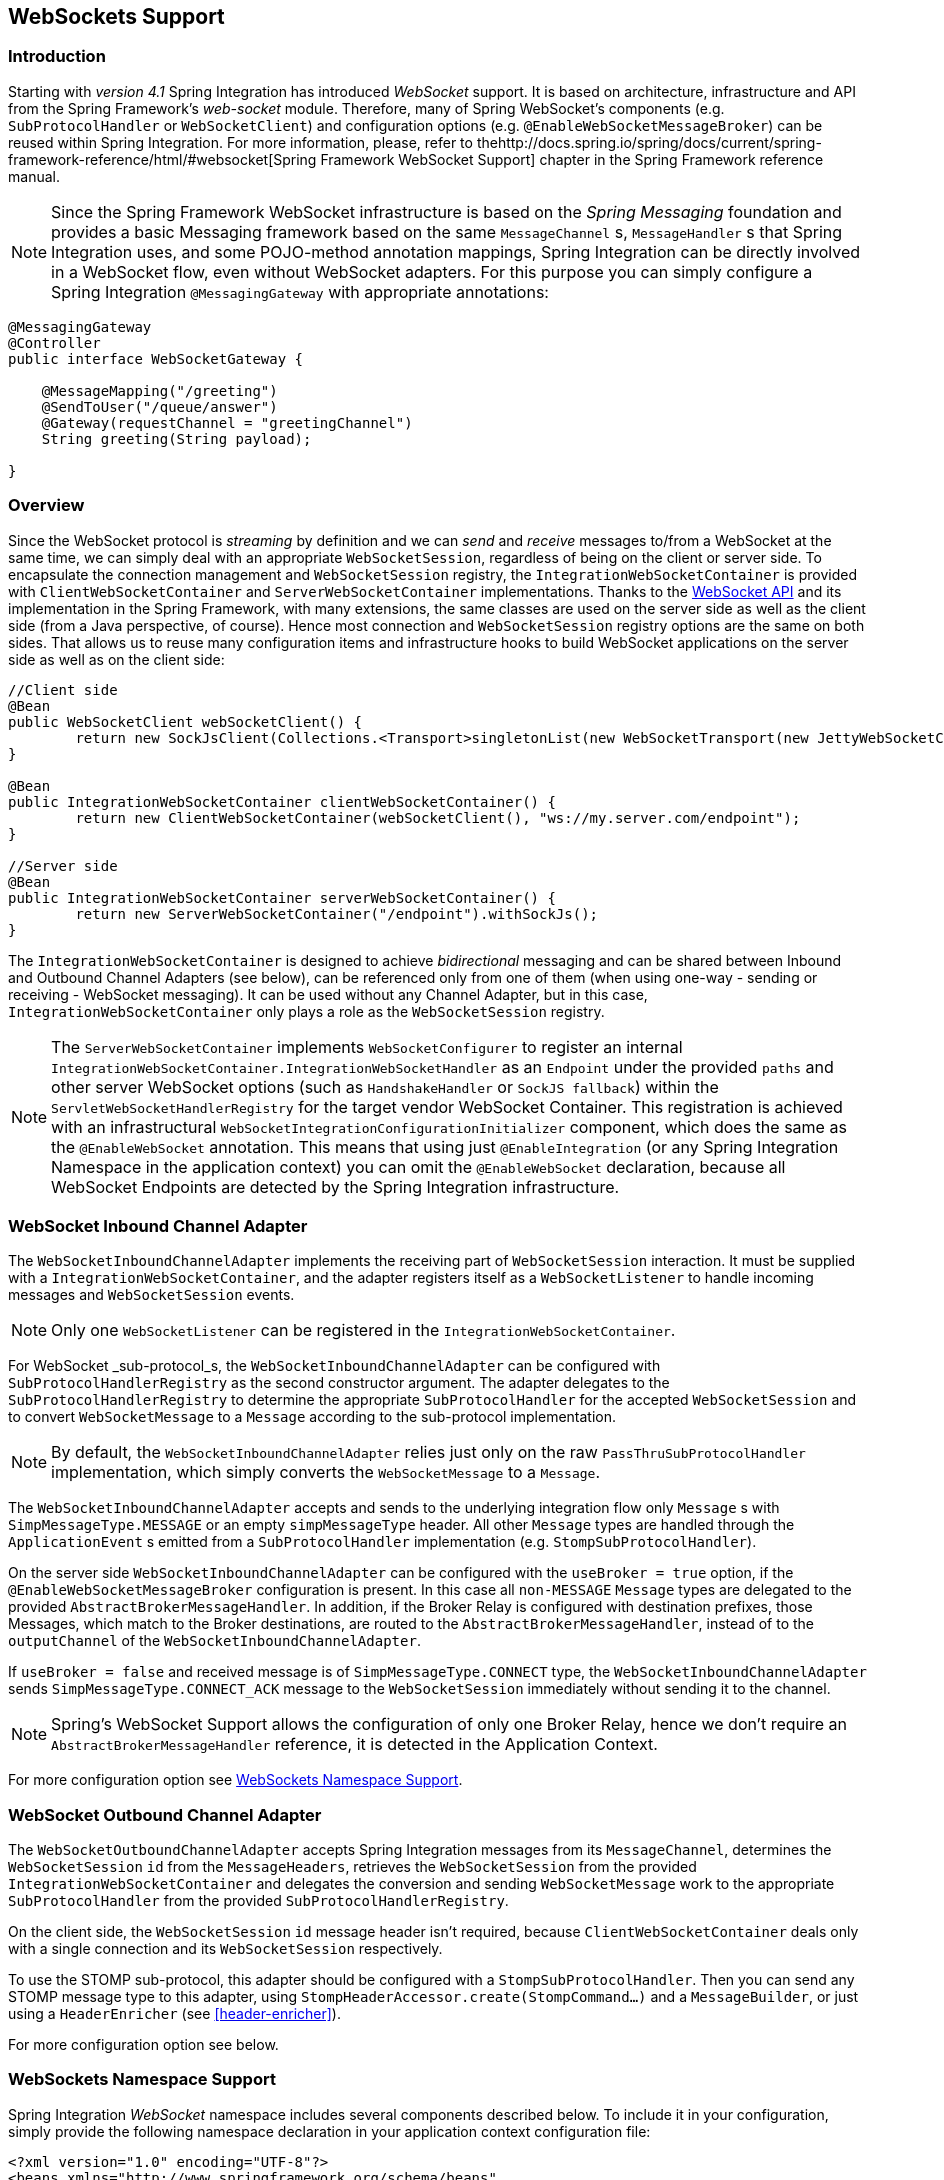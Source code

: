 [[web-sockets]]
== WebSockets Support

[[web-socket-introduction]]
=== Introduction

Starting with _version 4.1_ Spring Integration has introduced _WebSocket_ support.
It is based on architecture, infrastructure and API from the Spring Framework's _web-socket_ module.
Therefore, many of Spring WebSocket's components (e.g.
`SubProtocolHandler` or `WebSocketClient`) and configuration options (e.g.
`@EnableWebSocketMessageBroker`) can be reused within Spring Integration.
For more information, please, refer to thehttp://docs.spring.io/spring/docs/current/spring-framework-reference/html/#websocket[Spring Framework WebSocket Support] chapter in the Spring Framework reference manual.

NOTE: Since the Spring Framework WebSocket infrastructure is based on the _Spring Messaging_ foundation and provides a basic Messaging framework based on the same `MessageChannel` s, `MessageHandler` s that Spring Integration uses, and some POJO-method annotation mappings, Spring Integration can be directly involved in a WebSocket flow, even without WebSocket adapters.
For this purpose you can simply configure a Spring Integration `@MessagingGateway` with appropriate annotations:

[source,java]
----
@MessagingGateway
@Controller
public interface WebSocketGateway {

    @MessageMapping("/greeting")
    @SendToUser("/queue/answer")
    @Gateway(requestChannel = "greetingChannel")
    String greeting(String payload);

}
----

[[web-socket-overview]]
=== Overview

Since the WebSocket protocol is _streaming_ by definition and we can _send_ and _receive_ messages to/from a WebSocket at the same time, we can simply deal with an appropriate `WebSocketSession`, regardless of being on the client or server side.
To encapsulate the connection management and `WebSocketSession` registry, the `IntegrationWebSocketContainer` is provided with `ClientWebSocketContainer` and `ServerWebSocketContainer` implementations.
Thanks to the https://www.jcp.org/en/jsr/detail?id=356[WebSocket API] and its implementation in the Spring Framework, with many extensions, the same classes are used on the server side as well as the client side (from a Java perspective, of course).
Hence most connection and `WebSocketSession` registry options are the same on both sides.
That allows us to reuse many configuration items and infrastructure hooks to build WebSocket applications on the server side as well as on the client side:
[source,java]
----
//Client side
@Bean
public WebSocketClient webSocketClient() {
	return new SockJsClient(Collections.<Transport>singletonList(new WebSocketTransport(new JettyWebSocketClient())));
}

@Bean
public IntegrationWebSocketContainer clientWebSocketContainer() {
	return new ClientWebSocketContainer(webSocketClient(), "ws://my.server.com/endpoint");
}

//Server side
@Bean
public IntegrationWebSocketContainer serverWebSocketContainer() {
	return new ServerWebSocketContainer("/endpoint").withSockJs();
}
----

The `IntegrationWebSocketContainer` is designed to achieve _bidirectional_ messaging and can be shared between Inbound and Outbound Channel Adapters (see below), can be referenced only from one of them (when using one-way - sending or receiving - WebSocket messaging).
It can be used without any Channel Adapter, but in this case, `IntegrationWebSocketContainer` only plays a role as the `WebSocketSession` registry.

NOTE: The `ServerWebSocketContainer` implements `WebSocketConfigurer` to register an internal `IntegrationWebSocketContainer.IntegrationWebSocketHandler` as an `Endpoint` under the provided `paths` and other server WebSocket options (such as `HandshakeHandler` or `SockJS fallback`) within the `ServletWebSocketHandlerRegistry` for the target vendor WebSocket Container.
This registration is achieved with an infrastructural `WebSocketIntegrationConfigurationInitializer` component, which does the same as the `@EnableWebSocket` annotation.
This means that using just `@EnableIntegration` (or any Spring Integration Namespace in the application context) you can omit the `@EnableWebSocket` declaration, because all WebSocket Endpoints are detected by the Spring Integration infrastructure.

[[web-socket-inbound-adapter]]
=== WebSocket Inbound Channel Adapter

The `WebSocketInboundChannelAdapter` implements the receiving part of `WebSocketSession` interaction.
It must be supplied with a `IntegrationWebSocketContainer`, and the adapter registers itself as a `WebSocketListener` to handle incoming messages and `WebSocketSession` events.

NOTE: Only one `WebSocketListener` can be registered in the `IntegrationWebSocketContainer`.

For WebSocket _sub-protocol_s, the `WebSocketInboundChannelAdapter` can be configured with `SubProtocolHandlerRegistry` as the second constructor argument.
The adapter delegates to the `SubProtocolHandlerRegistry` to determine the appropriate `SubProtocolHandler` for the accepted `WebSocketSession` and to convert `WebSocketMessage` to a `Message` according to the sub-protocol implementation.

NOTE: By default, the `WebSocketInboundChannelAdapter` relies just only on the raw `PassThruSubProtocolHandler` implementation, which simply converts the `WebSocketMessage` to a `Message`.

The `WebSocketInboundChannelAdapter` accepts and sends to the underlying integration flow only `Message` s with `SimpMessageType.MESSAGE` or an empty `simpMessageType` header.
All other `Message` types are handled through the `ApplicationEvent` s emitted from a `SubProtocolHandler` implementation (e.g.
`StompSubProtocolHandler`).

On the server side `WebSocketInboundChannelAdapter` can be configured with the `useBroker = true` option, if the `@EnableWebSocketMessageBroker` configuration is present.
In this case all `non-MESSAGE` `Message` types are delegated to the provided `AbstractBrokerMessageHandler`.
In addition, if the Broker Relay is configured with destination prefixes, those Messages, which match to the Broker destinations, are routed to the `AbstractBrokerMessageHandler`, instead of to the `outputChannel` of the `WebSocketInboundChannelAdapter`.

If `useBroker = false` and received message is of `SimpMessageType.CONNECT` type, the `WebSocketInboundChannelAdapter` sends `SimpMessageType.CONNECT_ACK` message to the `WebSocketSession` immediately without sending it to the channel.

NOTE: Spring's WebSocket Support allows the configuration of only one Broker Relay, hence we don't require an `AbstractBrokerMessageHandler` reference, it is detected in the Application Context.

For more configuration option see <<web-sockets-namespace>>.

[[web-socket-outbound-adapter]]
=== WebSocket Outbound Channel Adapter

The `WebSocketOutboundChannelAdapter` accepts Spring Integration messages from its `MessageChannel`, determines the `WebSocketSession` `id` from the `MessageHeaders`, retrieves the `WebSocketSession` from the provided `IntegrationWebSocketContainer` and delegates the conversion and sending `WebSocketMessage` work to the appropriate `SubProtocolHandler` from the provided `SubProtocolHandlerRegistry`.

On the client side, the `WebSocketSession` `id` message header isn't required, because `ClientWebSocketContainer` deals only with a single connection and its `WebSocketSession` respectively.

To use the STOMP sub-protocol, this adapter should be configured with a `StompSubProtocolHandler`.
Then you can send any STOMP message type to this adapter, using `StompHeaderAccessor.create(StompCommand...)` and a `MessageBuilder`, or just using a `HeaderEnricher` (see <<header-enricher>>).

For more configuration option see below.

[[web-sockets-namespace]]
=== WebSockets Namespace Support

Spring Integration _WebSocket_ namespace includes several components described below.
To include it in your configuration, simply provide the following namespace declaration in your application context configuration file:

[source,xml]
----
<?xml version="1.0" encoding="UTF-8"?>
<beans xmlns="http://www.springframework.org/schema/beans"
  xmlns:xsi="http://www.w3.org/2001/XMLSchema-instance"
  xmlns:int="http://www.springframework.org/schema/integration"
  xmlns:int-websocket="http://www.springframework.org/schema/integration/websocket"
  xsi:schemaLocation="
    http://www.springframework.org/schema/beans
    http://www.springframework.org/schema/beans/spring-beans.xsd
    http://www.springframework.org/schema/integration
    http://www.springframework.org/schema/integration/spring-integration.xsd
    http://www.springframework.org/schema/integration/websocket
    http://www.springframework.org/schema/integration/websocket/spring-integration-websocket.xsd">
    ...
</beans>
----

*<int-websocket:client-container>*

[source,xml]
----
<int-websocket:client-container
					id=""  <1>
					client=""  <2>
					uri=""  <3>
					uri-variables=""  <4>
					origin=""  <5>
					send-time-limit=""  <6>
					send-buffer-size-limit=""  <7>
					auto-startup=""  <8>
					phase="">  <9>
				<int-websocket:http-headers>
					<entry key="" value=""/>
				</int-websocket:http-headers>  <10>
</int-websocket:client-container>
----

<1> The component bean name.


<2> The `WebSocketClient` bean reference.


<3> The `uri` or `uriTemplate` to the target WebSocket service.
If it is used as a `uriTemplate` with URI variable placeholders, the `uri-variables` attribute is required.


<4> Comma-separated values for the URI variable placeholders within the `uri` attribute value.
The values are replaced into the placeholders according to the order in the `uri`.
See `UriComponents.expand(Object...
uriVariableValues)`.


<5> The `Origin` Handshake HTTP header value.


<6> The WebSocket session 'send' timeout limit.
Defaults to `10000`.


<7> The WebSocket session 'send' message size limit.
Defaults to `524288`.


<8> Boolean value indicating whether this endpoint should start automatically.
Defaults to `false`, assuming that this container will be started from the <<web-socket-inbound-adapter>>.


<9> The lifecycle phase within which this endpoint should start and stop.
The lower the value the earlier this endpoint will start and the later it will stop.
The default is `Integer.MAX_VALUE`.
Values can be negative.
See `SmartLifeCycle`.


<10> A `Map` of `HttpHeaders` to be used with the Handshake request.

*<int-websocket:server-container>*

[source,xml]
----
<int-websocket:server-container
					id=""  <1>
					path=""  <2>
					handshake-handler=""  <3>
					handshake-interceptors=""  <4>
					send-time-limit=""  <5>
					send-buffer-size-limit="">  <6>
				  <int-websocket:sockjs
						client-library-url=""   <7>
						stream-bytes-limit=""   <8>
						session-cookie-needed=""   <9>
						heartbeat-time=""   <10>
						disconnect-delay=""   <11>
						message-cache-size=""   <12>
						websocket-enabled=""   <13>
						scheduler=""   <14>
						message-codec=""   <15>
						transport-handlers="" />  <16>
</int-websocket:server-container>
----

<1> The component bean name.


<2> A path (or comma-separated paths) that maps a particular request to a `WebSocketHandler`.
Exact path mapping URIs (such as `"/myPath"`) are supported as well as ant-style path patterns (such as `/myPath/**`).


<3> The `HandshakeHandler` bean reference.
Default to `DefaultHandshakeHandler`.


<4> List of `HandshakeInterceptor` bean references.


<5> See the same option on the `<int-websocket:client-container>`.


<6> See the same option on the `<int-websocket:client-container>`.


<7> Transports with no native cross-domain communication (e.g.
"eventsource", "htmlfile") must get a simple page from the "foreign" domain in an invisible iframe so that code in the iframe can run from a domain local to the SockJS server.
Since the iframe needs to load the SockJS javascript client library, this property allows specifying where to load it from.
By default this is set to point to `https://d1fxtkz8shb9d2.cloudfront.net/sockjs-0.3.4.min.js`.
However it can also be set to point to a URL served by the application.
Note that it's possible to specify a relative URL in which case the URL must be relative to the iframe URL.
For example assuming a SockJS endpoint mapped to "/sockjs", and resulting iframe URL "/sockjs/iframe.html", then the The relative URL must start with "../../" to traverse up to the location above the SockJS mapping.
In case of a prefix-based Servlet mapping one more traversal may be needed.


<8> Minimum number of bytes that can be send over a single HTTP streaming request before it will be closed.
Defaults to `128K` (i.e.
128*1024 bytes).


<9> The "cookie_needed" value in the response from the SockJs `"/info"` endpoint.
This property indicates whether the use of a JSESSIONID cookie is required for the application to function correctly, e.g.
for load balancing or in Java Servlet containers for the use of an HTTP session.


<10> The amount of time in milliseconds when the server has not sent any messages and after which the server should send a heartbeat frame to the client in order to keep the connection from breaking.
The default value is `25,000` (25 seconds).


<11> The amount of time in milliseconds before a client is considered disconnected after not having a receiving connection, i.e.
an active connection over which the server can send data to the client.
The default value is `5000`.


<12> The number of server-to-client messages that a session can cache while waiting for the next HTTP polling request from the client.
The default size is `100`.


<13> Some load balancers don't support websockets.
Set this option to `false` to disable the WebSocket transport on the server side.
The default value is `true`.


<14> The `TaskScheduler` bean reference; a new `ThreadPoolTaskScheduler` instance will be created if no value is provided.
This scheduler instance will be used for scheduling heart-beat messages.


<15> The `SockJsMessageCodec` bean reference to use for encoding and decoding SockJS messages.
By default `Jackson2SockJsMessageCodec` is used requiring the Jackson library to be present on the classpath.


<16> List of `TransportHandler` bean references.

*<int-websocket:outbound-channel-adapter>*

[source,xml]
----
<int-websocket:outbound-channel-adapter
						id=""  <1>
						channel=""  <2>
						container=""  <3>
						default-protocol-handler=""  <4>
						protocol-handlers=""  <5>
						message-converters=""  <6>
						merge-with-default-converters=""  <7>
						auto-startup=""  <8>
						phase=""/>  <9>
----



<1> The component bean name.
If the `channel` attribute isn't provided, a `DirectChannel` is created and registered with the application context with this `id` attribute as the bean name.
In this case, the endpoint is registered with the bean name `id + '.adapter'`.
And the `MessageHandler` is registered with the bean alias `id +'.adapter'`.


<2> Identifies the channel attached to this adapter.


<3> The reference to the `IntegrationWebSocketContainer` bean, which encapsulates the low-level connection and WebSocketSession handling operations.
Required.


<4> Optional reference to a `SubProtocolHandler` instance.
It is used when the client did not request a sub-protocol or it is a single protocol-handler.
If this reference or `protocol-handlers` list aren't provided the `PassThruSubProtocolHandler` is used by default.


<5> List of `SubProtocolHandler` bean references for this Channel Adapter.
If only a single bean reference is provided and a `default-protocol-handler` isn't provided, that single `SubProtocolHandler` will be used as the `default-protocol-handler`.
If this attribute or `default-protocol-handler` aren't provided, the `PassThruSubProtocolHandler` is used by default.


<6> List of `MessageConverter` bean references for this Channel Adapter.


<7> Flag to indicate if the default converters should be registered after any custom converters.
This flag is used only if `message-converters` are provided, otherwise all default converters will be registered.
Defaults to `false`.
The default converters are (in the order): `StringMessageConverter`, `ByteArrayMessageConverter` and `MappingJackson2MessageConverter` if the Jackson library is present on the classpath.


<8> Boolean value indicating whether this endpoint should start automatically.
Default to `true`.


<9> The lifecycle phase within which this endpoint should start and stop.
The lower the value the earlier this endpoint will start and the later it will stop.
The default is `Integer.MIN_VALUE`.
Values can be negative.
See `SmartLifeCycle`.

*<int-websocket:inbound-channel-adapter>*

[source,xml]
----
<int-websocket:inbound-channel-adapter
						id=""  <1>
						channel=""  <2>
						error-channel=""  <3>
						container=""  <4>
						default-protocol-handler=""  <5>
						protocol-handlers=""  <6>
						message-converters=""  <7>
						merge-with-default-converters=""  <8>
						send-timeout=""  <9>
						payload-type=""  <10>
						use-broker=""  <11>
						auto-startup=""  <12>
						phase=""/>  <13>
----



<1> The component bean name.
If the `channel` attribute isn't provided, a `DirectChannel` is created and registered with the application context with this `id` attribute as the bean name.
In this case, the endpoint is registered with the bean name `id + '.adapter'`.


<2> Identifies the channel attached to this adapter.


<3> The `MessageChannel` bean reference to which the `ErrorMessages` should be sent.


<4> See the same option on the `<int-websocket:outbound-channel-adapter>`.


<5> See the same option on the `<int-websocket:outbound-channel-adapter>`.


<6> See the same option on the `<int-websocket:outbound-channel-adapter>`.


<7> See the same option on the `<int-websocket:outbound-channel-adapter>`.


<8> See the same option on the `<int-websocket:outbound-channel-adapter>`.


<9> Maximum amount of time in milliseconds to wait when sending a message to the channel if the channel may block.
For example, a `QueueChannel` can block until space is available if its maximum capacity has been reached.


<10> Fully qualified name of the java type for the target `payload` to convert from the incoming `WebSocketMessage`.
Default to `String`.


<11> Flag to indicate if this adapter will send `non-MESSAGE` `WebSocketMessage` s and messages with broker destinations to the `AbstractBrokerMessageHandler` from the application context.
The `Broker Relay` configuration is required when this attribute is `true`.
This attribute is used only on the server side.
On the client side, it is ignored.
Defaults to `false`.


<12> See the same option on the `<int-websocket:outbound-channel-adapter>`.


<13> See the same option on the `<int-websocket:outbound-channel-adapter>`.
